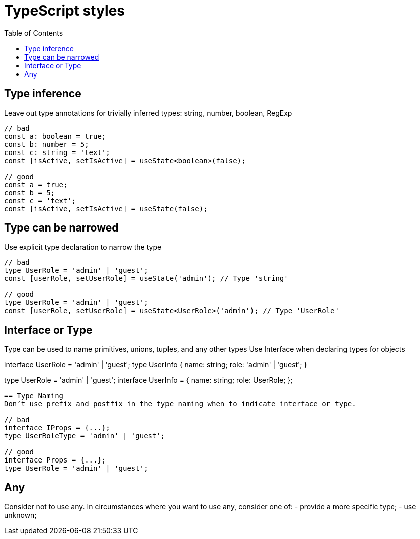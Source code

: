 = TypeScript styles
:toc:

== Type inference
Leave out type annotations for trivially inferred types: string, number, boolean, RegExp

```
// bad
const a: boolean = true; 
const b: number = 5;
const c: string = 'text';
const [isActive, setIsActive] = useState<boolean>(false);

// good
const a = true; 
const b = 5;
const c = 'text';
const [isActive, setIsActive] = useState(false);
```

== Type can be narrowed
Use explicit type declaration to narrow the type

```
// bad
type UserRole = 'admin' | 'guest';
const [userRole, setUserRole] = useState('admin'); // Type 'string'

// good
type UserRole = 'admin' | 'guest';
const [userRole, setUserRole] = useState<UserRole>('admin'); // Type 'UserRole'
```

== Interface or Type
Type can be used to name primitives, unions, tuples, and any other types
Use Interface when declaring types for objects

// bad
interface UserRole = 'admin' | 'guest';
type UserInfo {
  name: string;
  role: 'admin' | 'guest';
}

// good
type UserRole = 'admin' | 'guest';
interface UserInfo = {
  name: string;
  role: UserRole;
};

```

== Type Naming
Don’t use prefix and postfix in the type naming when to indicate interface or type.

// bad
interface IProps = {...};
type UserRoleType = 'admin' | 'guest';

// good
interface Props = {...};
type UserRole = 'admin' | 'guest';

```

== Any
Consider not to use any. In circumstances where you want to use any, consider one of:
- provide a more specific type;
- use unknown;
